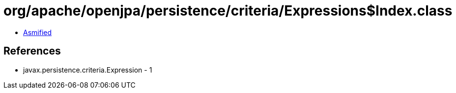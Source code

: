 = org/apache/openjpa/persistence/criteria/Expressions$Index.class

 - link:Expressions$Index-asmified.java[Asmified]

== References

 - javax.persistence.criteria.Expression - 1
